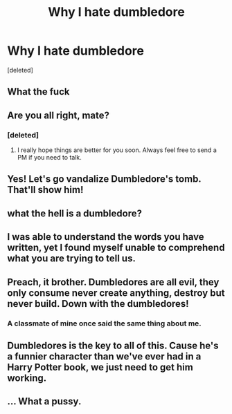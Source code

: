 #+TITLE: Why I hate dumbledore

* Why I hate dumbledore
:PROPERTIES:
:Score: 0
:DateUnix: 1538853880.0
:DateShort: 2018-Oct-06
:FlairText: Discussion
:END:
[deleted]


** What the fuck
:PROPERTIES:
:Score: 14
:DateUnix: 1538859776.0
:DateShort: 2018-Oct-07
:END:


** Are you all right, mate?
:PROPERTIES:
:Author: FloreatCastellum
:Score: 11
:DateUnix: 1538859208.0
:DateShort: 2018-Oct-07
:END:

*** [deleted]
:PROPERTIES:
:Score: 6
:DateUnix: 1538859631.0
:DateShort: 2018-Oct-07
:END:

**** I really hope things are better for you soon. Always feel free to send a PM if you need to talk.
:PROPERTIES:
:Author: FloreatCastellum
:Score: 4
:DateUnix: 1538859843.0
:DateShort: 2018-Oct-07
:END:


** Yes! Let's go vandalize Dumbledore's tomb. That'll show him!
:PROPERTIES:
:Author: Jemina004
:Score: 4
:DateUnix: 1538860897.0
:DateShort: 2018-Oct-07
:END:


** what the hell is a dumbledore?
:PROPERTIES:
:Author: raapster
:Score: 4
:DateUnix: 1538864545.0
:DateShort: 2018-Oct-07
:END:


** I was able to understand the words you have written, yet I found myself unable to comprehend what you are trying to tell us.
:PROPERTIES:
:Score: 4
:DateUnix: 1539015697.0
:DateShort: 2018-Oct-08
:END:


** Preach, it brother. Dumbledores are all evil, they only consume never create anything, destroy but never build. Down with the dumbledores!
:PROPERTIES:
:Author: CravenCorpus
:Score: 7
:DateUnix: 1538853967.0
:DateShort: 2018-Oct-06
:END:

*** A classmate of mine once said the same thing about me.
:PROPERTIES:
:Author: pornomancer90
:Score: 8
:DateUnix: 1538855513.0
:DateShort: 2018-Oct-06
:END:


** Dumbledores is the key to all of this. Cause he's a funnier character than we've ever had in a Harry Potter book, we just need to get him working.
:PROPERTIES:
:Author: AneurysmIncoming
:Score: 1
:DateUnix: 1538960445.0
:DateShort: 2018-Oct-08
:END:


** ... What a pussy.
:PROPERTIES:
:Author: Cancelled_for_A
:Score: 1
:DateUnix: 1538979648.0
:DateShort: 2018-Oct-08
:END:
